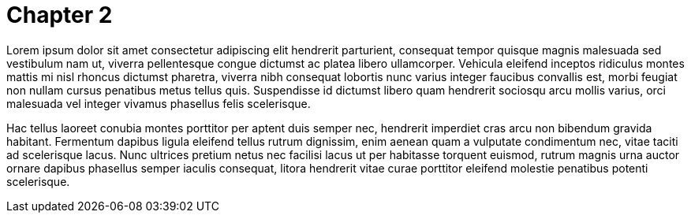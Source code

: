 = Chapter 2

Lorem ipsum dolor sit amet consectetur adipiscing elit hendrerit parturient, consequat tempor quisque magnis malesuada sed vestibulum nam ut, viverra pellentesque congue dictumst ac platea libero ullamcorper. Vehicula eleifend inceptos ridiculus montes mattis mi nisl rhoncus dictumst pharetra, viverra nibh consequat lobortis nunc varius integer faucibus convallis est, morbi feugiat non nullam cursus penatibus metus tellus quis. Suspendisse id dictumst libero quam hendrerit sociosqu arcu mollis varius, orci malesuada vel integer vivamus phasellus felis scelerisque.

Hac tellus laoreet conubia montes porttitor per aptent duis semper nec, hendrerit imperdiet cras arcu non bibendum gravida habitant. Fermentum dapibus ligula eleifend tellus rutrum dignissim, enim aenean quam a vulputate condimentum nec, vitae taciti ad scelerisque lacus. Nunc ultrices pretium netus nec facilisi lacus ut per habitasse torquent euismod, rutrum magnis urna auctor ornare dapibus phasellus semper iaculis consequat, litora hendrerit vitae curae porttitor eleifend molestie penatibus potenti scelerisque.